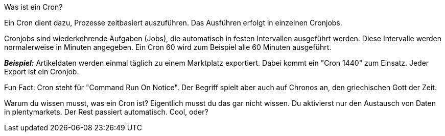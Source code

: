 :author: team-plenty-channel

[.collapseBox]
.Was ist ein Cron?
--

Ein Cron dient dazu, Prozesse zeitbasiert auszuführen. Das Ausführen erfolgt in einzelnen Cronjobs.

Cronjobs sind wiederkehrende Aufgaben (Jobs), die automatisch in festen Intervallen ausgeführt werden. Diese Intervalle werden normalerweise in Minuten angegeben. Ein Cron 60 wird zum Beispiel alle 60 Minuten ausgeführt.

*_Beispiel:_* Artikeldaten werden einmal täglich zu einem Marktplatz exportiert. Dabei kommt ein "Cron 1440" zum Einsatz. Jeder Export ist ein Cronjob.

Fun Fact: Cron steht für "Command Run On Notice". Der Begriff spielt aber auch auf Chronos an, den griechischen Gott der Zeit.

Warum du wissen musst, was ein Cron ist? Eigentlich musst du das gar nicht wissen. Du aktivierst nur den Austausch von Daten in plentymarkets. Der Rest passiert automatisch. Cool, oder?

--

